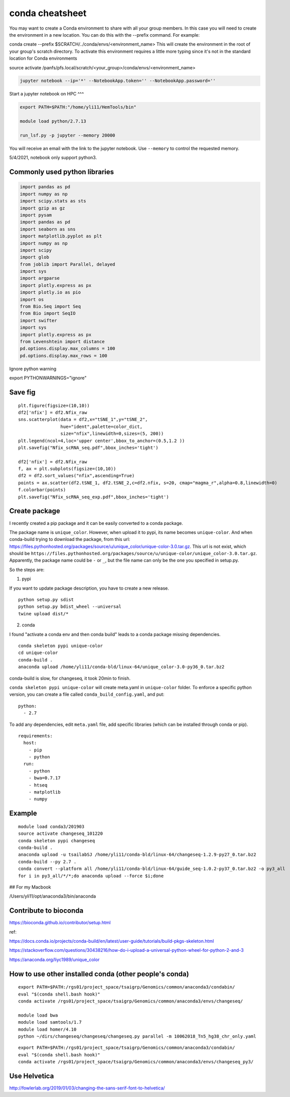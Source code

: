 conda cheatsheet
================

You may want to create a Conda environment to share with all your group members. In this case you will need to create the environment in a new location. You can do this with the --prefix command. For example:

conda create --prefix $SCRATCH/../conda/envs/<environment_name>
This will create the environment in the root of your group's scratch directory. To activate this environment requires a little more typing since it's not in the standard location for Conda environments

source activate /panfs/pfs.local/scratch/<your_group>/conda/envs/<environment_name>

.. code:: bash

	jupyter notebook --ip='*' --NotebookApp.token='' --NotebookApp.password=''

Start a jupyter notebook on HPC
^^^

.. code:: bash

	export PATH=$PATH:"/home/yli11/HemTools/bin"
	
	module load python/2.7.13

	run_lsf.py -p jupyter --memory 20000

You will receive an email with the link to the jupyter notebook. Use ``--memory`` to control the requested memory.

5/4/2021, notebook only support python3.


Commonly used python libraries
^^^^^^^^^^^^^^^^^^^^^^^^^^^^^^

.. code:: bash

	import pandas as pd
	import numpy as np
	import scipy.stats as sts
	import gzip as gz
	import pysam
	import pandas as pd
	import seaborn as sns
	import matplotlib.pyplot as plt
	import numpy as np
	import scipy
	import glob
	from joblib import Parallel, delayed
	import sys
	import argparse
	import plotly.express as px
	import plotly.io as pio
	import os
	from Bio.Seq import Seq
	from Bio import SeqIO
	import swifter
	import sys
	import plotly.express as px
	from Levenshtein import distance
	pd.options.display.max_columns = 100
	pd.options.display.max_rows = 100

Ignore python warning

export PYTHONWARNINGS="ignore"


Save fig
^^^^^^

::

	plt.figure(figsize=(10,10))
	df2['nfix'] = df2.Nfix_raw
	sns.scatterplot(data = df2,x="tSNE_1",y="tSNE_2",
	                hue="ident",palette=color_dict,
	                size="nfix",linewidth=0,sizes=(5, 200))
	plt.legend(ncol=4,loc='upper center',bbox_to_anchor=(0.5,1.2 ))
	plt.savefig("Nfix_scRNA_seq.pdf",bbox_inches='tight')

	df2['nfix'] = df2.Nfix_raw
	f, ax = plt.subplots(figsize=(10,10))
	df2 = df2.sort_values("nfix",ascending=True)
	points = ax.scatter(df2.tSNE_1, df2.tSNE_2,c=df2.nfix, s=20, cmap="magma_r",alpha=0.8,linewidth=0)
	f.colorbar(points)
	plt.savefig("Nfix_scRNA_seq_exp.pdf",bbox_inches='tight')

Create package
^^^^^^^^^^^

I recently created a pip package and it can be easily converted to a conda package.

The package name is ``unique_color``. However, when upload it to pypi, its name becomes ``unique-color``. And when conda-build trying to download the package, from this url: https://files.pythonhosted.org/packages/source/u/unique_color/unique-color-3.0.tar.gz. This url is not exist, which should be ``https://files.pythonhosted.org/packages/source/u/unique-color/unique_color-3.0.tar.gz``. Apparently, the package name could be ``-`` or ``_``, but the file name can only be the one you specified in setup.py.

So the steps are:

1. pypi

If you want to update package description, you have to create a new release.

::

	python setup.py sdist
	python setup.py bdist_wheel --universal
	twine upload dist/*

2. conda

I found "activate a conda env and then conda build" leads to a conda package missing dependencies.

::

	conda skeleton pypi unique-color
	cd unique-color
	conda-build .
	anaconda upload /home/yli11/conda-bld/linux-64/unique_color-3.0-py36_0.tar.bz2

conda-build is slow, for changeseq, it took 20min to finish.

``conda skeleton pypi unique-color`` will create meta.yaml in ``unique-color`` folder. To enforce a specific python version, you can create a file called ``conda_build_config.yaml``, and put:

::

	python:
	  - 2.7

To add any dependencies, edit ``meta.yaml`` file, add specific libraries (which can be installed through conda or pip).

::

	requirements:
	  host:
	    - pip
	    - python
	  run:
	    - python
	    - bwa=0.7.17
	    - htseq
	    - matplotlib
	    - numpy


Example
^^^^^^

::

	module load conda3/201903
	source activate changeseq_101220
	conda skeleton pypi changeseq
	conda-build .
	anaconda upload -u tsailabSJ /home/yli11/conda-bld/linux-64/changeseq-1.2.9-py27_0.tar.bz2
	conda-build --py 2.7 .
	conda convert --platform all /home/yli11/conda-bld/linux-64/guide_seq-1.0.2-py37_0.tar.bz2 -o py3_all
	for i in py3_all/*/*;do anaconda upload --force $i;done


## For my Macbook

/Users/yli11/opt/anaconda3/bin/anaconda

Contribute to bioconda
^^^^^^^^^^^

https://bioconda.github.io/contributor/setup.html



ref:

https://docs.conda.io/projects/conda-build/en/latest/user-guide/tutorials/build-pkgs-skeleton.html

https://stackoverflow.com/questions/30438216/how-do-i-upload-a-universal-python-wheel-for-python-2-and-3

https://anaconda.org/liyc1989/unique_color


How to use other installed conda (other people's conda)
^^^^^^^^^^^^^^^^^^^^^^


::

	export PATH=$PATH:/rgs01/project_space/tsaigrp/Genomics/common/anaconda3/condabin/
	eval "$(conda shell.bash hook)"
	conda activate /rgs01/project_space/tsaigrp/Genomics/common/anaconda3/envs/changeseq/

	module load bwa
	module load samtools/1.7
	module load homer/4.10
	python ~/dirs/changeseq/changeseq/changeseq.py parallel -m 10062018_Tn5_hg38_chr_only.yaml

::


	export PATH=$PATH:/rgs01/project_space/tsaigrp/Genomics/common/anaconda3/condabin/
	eval "$(conda shell.bash hook)"
	conda activate /rgs01/project_space/tsaigrp/Genomics/common/anaconda3/envs/changeseq_py3/

Use Helvetica
^^^^^

http://fowlerlab.org/2019/01/03/changing-the-sans-serif-font-to-helvetica/




